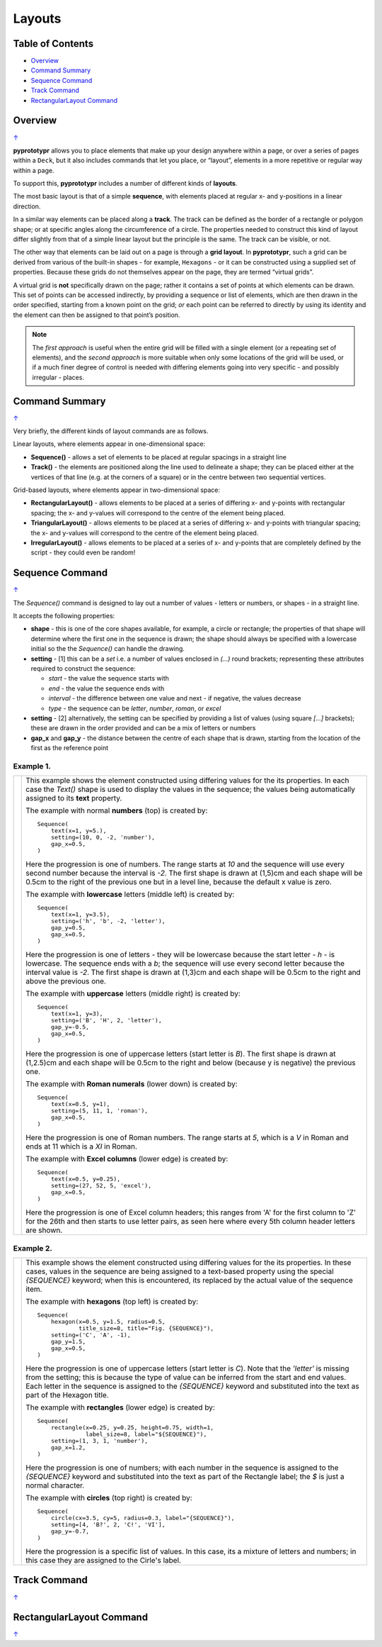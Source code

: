 =======
Layouts
=======

.. _table-of-contents:

Table of Contents
=================

-  `Overview`_
-  `Command Summary`_
-  `Sequence Command`_
-  `Track Command`_
-  `RectangularLayout Command`_

Overview
========
`↑ <table-of-contents_>`_

**pyprototypr** allows you to place elements that make up your design
anywhere within a page, or over a series of pages within a ``Deck``, but
it also includes commands that let you place, or “layout”, elements in a
more repetitive or regular way within a page.

To support this, **pyprototypr** includes a number of different kinds of
**layouts**.

The most basic layout is that of a simple **sequence**, with elements
placed at regular x- and y-positions in a linear direction.

In a similar way elements can be placed along a **track**. The track can
be defined as the border of a rectangle or polygon shape; or at specific
angles along the circumference of a circle. The properties needed to
construct this kind of layout differ slightly from that of a simple
linear layout but the principle is the same. The track can be visible,
or not.

The other way that elements can be laid out on a page is through a
**grid layout**. In **pyprototypr**, such a grid can be derived from
various of the built-in shapes - for example, ``Hexagons`` - or it can
be constructed using a supplied set of properties. Because these grids
do not themselves appear on the page, they are termed “virtual grids”.

A virtual grid is **not** specifically drawn on the page; rather it contains
a set of points at which elements can be drawn. This set of points can be
accessed indirectly, by providing a sequence or list of elements, which
are then drawn in the order specified, starting from a known point on the
grid; *or* each point can be referred to directly by using its identity
and the element can then be assigned to that point’s position.

.. NOTE::

    The *first approach* is useful when the entire grid will be filled with a
    single element (or a repeating set of elements), and the *second approach*
    is more suitable when only some locations of the grid will be used, or if a
    much finer degree of control is needed with differing elements going into
    very specific - and possibly irregular - places.


Command Summary
===============
`↑ <table-of-contents_>`_

Very briefly, the different kinds of layout commands are as follows.

Linear layouts, where elements appear in one-dimensional space:

-  **Sequence()** - allows a set of elements to be placed at regular
   spacings in a straight line
-  **Track()** - the elements are positioned along the line used to
   delineate a shape; they can be placed either at the vertices of that
   line (e.g. at the corners of a square) or in the centre between two
   sequential vertices.

Grid-based layouts, where elements appear in two-dimensional space:

-  **RectangularLayout()** - allows elements to be placed at a series of
   differing x- and y-points with rectangular spacing; the x- and
   y-values will correspond to the centre of the element being placed.
-  **TriangularLayout()** - allows elements to be placed at a series of
   differing x- and y-points with triangular spacing; the x- and
   y-values will correspond to the centre of the element being placed.
-  **IrregularLayout()** - allows elements to be placed at a series of
   x- and y-points that are completely defined by the script - they
   could even be random!

Sequence Command
================
`↑ <table-of-contents_>`_

The `Sequence()` command is designed to lay out a number of values - letters or
numbers, or shapes - in a straight line.

It accepts the following properties:

- **shape** - this is one of the core shapes available, for example, a circle
  or rectangle; the properties of that shape will determine where the first one
  in the sequence is drawn; the shape should always be specified with a
  lowercase initial so the the `Sequence()` can handle the drawing.
- **setting** - [1] this can be a *set* i.e. a number of values enclosed in
  `(...)` round brackets; representing these attributes required to construct the
  sequence:

  - *start* - the value the sequence starts with
  - *end* - the value the sequence ends with
  - *interval* - the difference between one value and next - if negative, the
    values decrease
  - *type* - the sequence can be `letter`, `number`, `roman`, or `excel`
- **setting** - [2] alternatively, the setting can be specified by providing a
  list of values (using square `[...]` brackets); these are drawn in the order
  provided and can be a mix of letters or numbers
- **gap_x** and **gap_y** - the distance between the centre of each shape
  that is drawn, starting from the location of the first as the reference point


Example 1.
----------

.. |sqv| image:: images/customised/sequence_values.png
   :width: 330

===== ======
|sqv| This example shows the element constructed using differing values for the
      its properties.  In each case the `Text()` shape is used to display the
      values in the sequence; the values being automatically assigned to its
      **text** property.

      The example with normal **numbers** (top) is created by::

          Sequence(
              text(x=1, y=5.),
              setting=(10, 0, -2, 'number'),
              gap_x=0.5,
          )

      Here the progression is one of numbers. The range starts at `10` and
      the sequence will use every second number because the interval is `-2`.
      The first shape is drawn at (1,5)cm and each shape will be 0.5cm to
      the right of the previous one but in a level line, because the default
      x value is zero.

      The example with **lowercase** letters (middle left) is created by::

          Sequence(
              text(x=1, y=3.5),
              setting=('h', 'b', -2, 'letter'),
              gap_y=0.5,
              gap_x=0.5,
          )

      Here the progression is one of letters - they will be lowercase because
      the start letter - `h` - is lowercase.  The sequence ends with a `b`; the
      sequence will use every second letter because the interval value is `-2`.
      The first shape is drawn at (1,3)cm and each shape will be 0.5cm to the
      right and above the previous one.

      The example with **uppercase** letters (middle right) is created by::

          Sequence(
              text(x=1, y=3),
              setting=('B', 'H', 2, 'letter'),
              gap_y=-0.5,
              gap_x=0.5,
          )

      Here the progression is one of uppercase letters (start letter is `B`).
      The first shape is drawn at (1,2.5)cm and each shape will be 0.5cm to the
      right and below (because y is negative) the previous one.

      The example with **Roman numerals** (lower down) is created by::

          Sequence(
              text(x=0.5, y=1),
              setting=(5, 11, 1, 'roman'),
              gap_x=0.5,
          )

      Here the progression is one of Roman numbers. The range starts at `5`,
      which is a `V` in Roman and ends at 11 which is a `XI` in Roman.

      The example with **Excel columns** (lower edge) is created by::

          Sequence(
              text(x=0.5, y=0.25),
              setting=(27, 52, 5, 'excel'),
              gap_x=0.5,
          )

      Here the progression is one of Excel column headers; this ranges from 'A'
      for the first column to 'Z' for the 26th and then starts to use letter
      pairs, as seen here where every 5th column header letters are shown.


===== ======

Example 2.
----------

.. |sq2| image:: images/customised/sequence_shapes.png
   :width: 330

===== ======
|sq2| This example shows the element constructed using differing values for the
      its properties.  In these cases, values in the sequence are being assigned
      to a text-based property using the special *{SEQUENCE}* keyword; when this
      is encountered, its replaced by the actual value of the sequence item.

      The example with **hexagons** (top left) is created by::

          Sequence(
              hexagon(x=0.5, y=1.5, radius=0.5,
                      title_size=8, title="Fig. {SEQUENCE}"),
              setting=('C', 'A', -1),
              gap_y=1.5,
              gap_x=0.5,
          )

      Here the progression is one of uppercase letters (start letter is `C`).
      Note that the *'letter'* is missing from the setting; this is because the
      type of value can be inferred from the start and end values. Each letter
      in the sequence is assigned to the *{SEQUENCE}* keyword and substituted
      into the text as part of the Hexagon title.

      The example with **rectangles** (lower edge) is created by::

          Sequence(
              rectangle(x=0.25, y=0.25, height=0.75, width=1,
                        label_size=8, label="${SEQUENCE}"),
              setting=(1, 3, 1, 'number'),
              gap_x=1.2,
          )

      Here the progression is one of numbers; with each number in the sequence
      is assigned to the *{SEQUENCE}* keyword and substituted into the text as
      part of the Rectangle label; the `$` is just a normal character.

      The example with **circles** (top right) is created by::

          Sequence(
              circle(cx=3.5, cy=5, radius=0.3, label="{SEQUENCE}"),
              setting=[4, 'B?', 2, 'C!', 'VI'],
              gap_y=-0.7,
          )

      Here the progression is a specific list of values.  In this case, its a
      mixture of letters and numbers; in this case they are assigned to the
      Cirle's label.

===== ======


Track Command
=============
`↑ <table-of-contents_>`_


RectangularLayout Command
=========================
`↑ <table-of-contents_>`_
